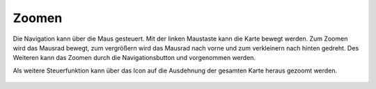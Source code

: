 Zoomen
======


Die Navigation kann über die Maus gesteuert. Mit der linken Maustaste kann die Karte bewegt werden.
Zum Zoomen wird das Mausrad bewegt, zum vergrößern wird das Mausrad nach vorne und zum verkleinern nach hinten gedreht.
Des Weiteren kann das Zoomen durch die Navigationsbutton |zoomin|
und |zoomout| vorgenommen werden.


Als weitere Steuerfunktion kann über das Icon |zoommap| auf die Ausdehnung der gesamten Karte heraus gezoomt werden.


 .. |zoomin| image:: ../../../images/zoom-24.svg
   :width: 30em
 .. |zoomout| image:: ../../../images/zoom_out.svg
   :width: 30em
 .. |zoommap| image:: ../../../images/zoom_reset.svg
   :width: 30em
